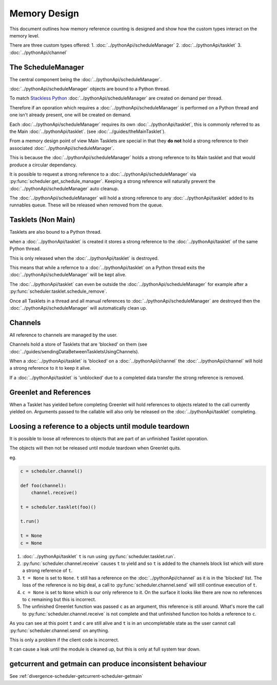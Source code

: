Memory Design
=============

This document outlines how memory reference counting is designed and show how the custom types interact on the memory level.

There are three custom types offered:
1. :doc:`../pythonApi/scheduleManager`
2. :doc:`../pythonApi/tasklet`
3. :doc:`../pythonApi/channel`



The ScheduleManager
-------------------

The central component being the :doc:`../pythonApi/scheduleManager`.

:doc:`../pythonApi/scheduleManager` objects are bound to a Python thread.

To match `Stackless Python <https://stackless.readthedocs.io/en/3.8-slp/stackless-python.html>`_ :doc:`../pythonApi/scheduleManager` are created on demand per thread.

Therefore if an oporation which requires a :doc:`../pythonApi/scheduleManager` is performed on a Python thread and one isn't already present, one will be created on demand.

Each :doc:`../pythonApi/scheduleManager` requires its own :doc:`../pythonApi/tasklet`, this is commonly referred to as the Main :doc:`../pythonApi/tasklet`. (see :doc:`../guides/theMainTasklet`).

From a memory design point of view Main Tasklets are special in that they **do not** hold a strong reference to their associated :doc:`../pythonApi/scheduleManager`.

This is because the :doc:`../pythonApi/scheduleManager` holds a strong reference to its Main tasklet and that would produce a circular dependancy.

It is possible to request a strong reference to a :doc:`../pythonApi/scheduleManager` via :py:func:`scheduler.get_schedule_manager`. Keeping a strong reference will naturally prevent the :doc:`../pythonApi/scheduleManager` auto cleanup.

The :doc:`../pythonApi/scheduleManager` will hold a strong reference to any :doc:`../pythonApi/tasklet` added to its runnables queue. These will be released when removed from the queue.


Tasklets (Non Main)
-------------------

Tasklets are also bound to a Python thread.

when a :doc:`../pythonApi/tasklet` is created it stores a strong reference to the :doc:`../pythonApi/tasklet` of the same Python thread.

This is only released when the :doc:`../pythonApi/tasklet` is destroyed.

This means that while a refernce to a :doc:`../pythonApi/tasklet` on a Python thread exits the :doc:`../pythonApi/scheduleManager` will be kept alive.

The :doc:`../pythonApi/tasklet` can even be outside the :doc:`../pythonApi/scheduleManager` for example after a :py:func:`scheduler.tasklet.schedule_remove`.

Once all Tasklets in a thread and all manual references to :doc:`../pythonApi/scheduleManager` are destroyed then the :doc:`../pythonApi/scheduleManager` will automatically clean up.


Channels
--------

All reference to channels are managed by the user.

Channels hold a store of Tasklets that are 'blocked' on them (see :doc:`../guides/sendingDataBetweenTaskletsUsingChannels).

When a :doc:`../pythonApi/tasklet` is 'blocked' on a :doc:`../pythonApi/channel` the :doc:`../pythonApi/channel` will hold a strong reference to it to keep it alive.

If a :doc:`../pythonApi/tasklet` is 'unblocked' due to a completed data transfer the strong reference is removed.


Greenlet and References
-----------------------

When a Tasklet has yielded before completing Greenlet will hold references to objects related to the call currently yielded on. Arguments passed to the callable will also only be released on the :doc:`../pythonApi/tasklet` completing.


Loosing a reference to a objects until module teardown
------------------------------------------------------
It is possible to loose all references to objects that are part of an unfinished Tasklet oporation.

The objects will then not be released until module teardown when Greenlet quits.

eg.

.. code-block:: python
   
    c = scheduler.channel()

    def foo(channel):
        channel.receive()

    t = scheduler.tasklet(foo)()

    t.run()

    t = None
    c = None


1. :doc:`../pythonApi/tasklet` ``t`` is run using :py:func:`scheduler.tasklet.run`.
2. :py:func:`scheduler.channel.receive` causes ``t`` to yield and so ``t`` is added to the channels block list which will store a strong reference of ``t``.
3. ``t = None`` is set to ``None``. ``t`` still has a reference on the :doc:`../pythonApi/channel` as it is in the 'blocked' list. The loss of the reference is no big deal, a call to :py:func:`scheduler.channel.send` will still continue execution of ``t``.
4. ``c = None`` is set to ``None`` which is our only reference to it. On the surface it looks like there are now no references to ``c`` remaining but this is incorrect.
5. The unfinished Greenlet function was passed ``c`` as an argument, this reference is still around. What's more the call to :py:func:`scheduler.channel.receive` is not complete and that unfinished function too holds a reference to ``c``.

As you can see at this point ``t`` and ``c`` are still alive and ``t`` is in an uncompletable state as the user cannot call :py:func:`scheduler.channel.send` on anything.

This is only a problem if the client code is incorrect.

It can cause a leak until the module is cleaned up, but this is only at full system tear down.



getcurrent and getmain can produce inconsistent behaviour
----------------------------------------------------------
See :ref:`divergence-scheduler-getcurrent-scheduler-getmain` 